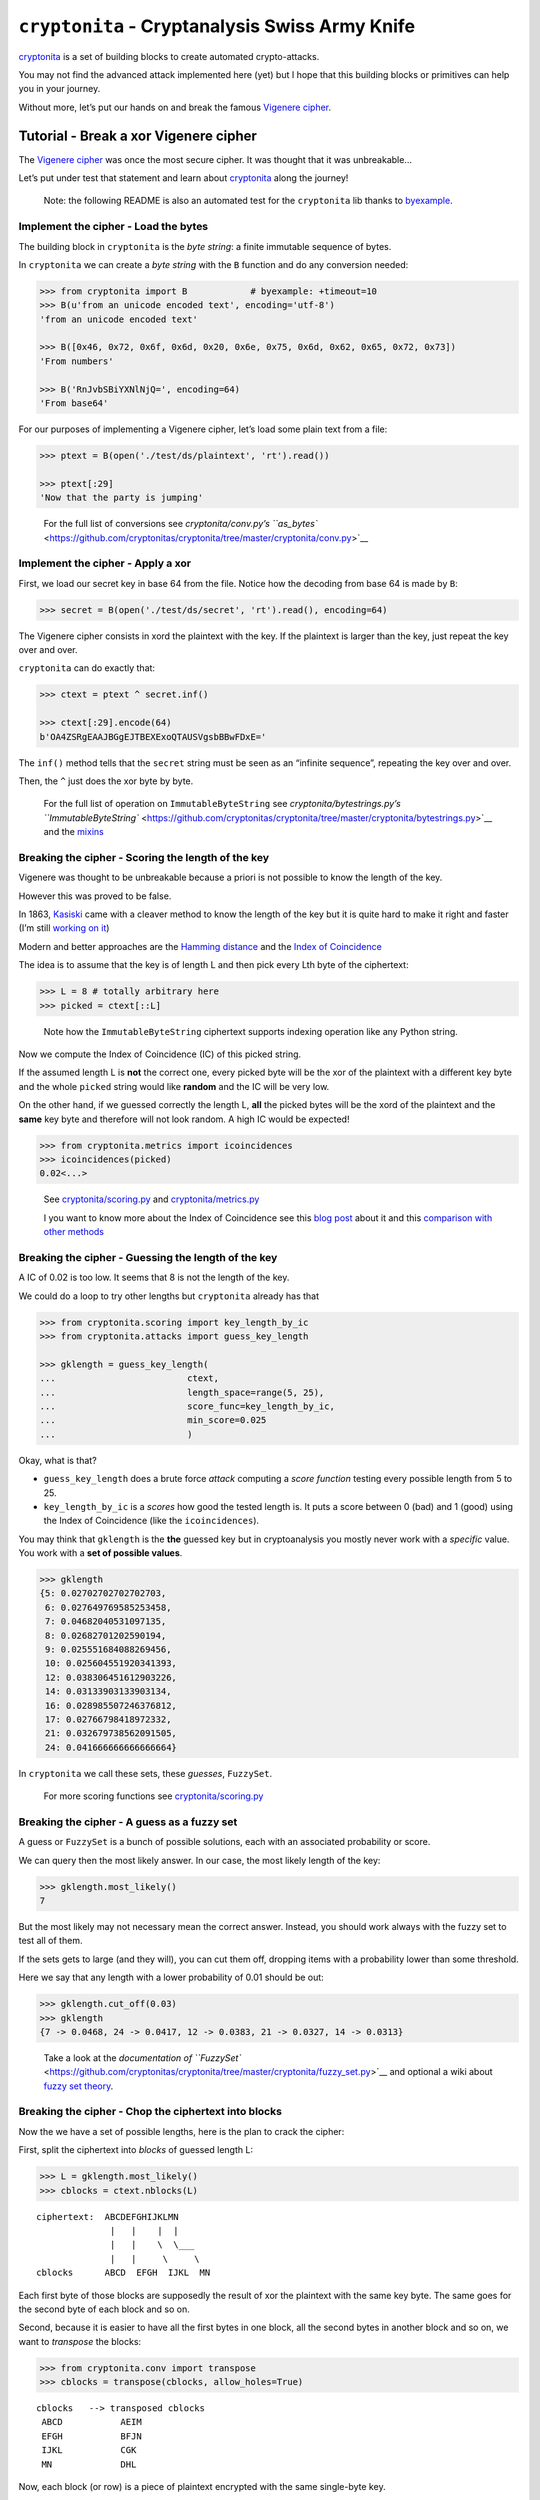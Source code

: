``cryptonita`` - Cryptanalysis Swiss Army Knife
===============================================

`cryptonita <https://pypi.org/project/cryptonita/>`__ is a set of
building blocks to create automated crypto-attacks.

You may not find the advanced attack implemented here (yet) but I hope
that this building blocks or primitives can help you in your journey.

Without more, let’s put our hands on and break the famous `Vigenere
cipher <https://en.wikipedia.org/wiki/Vigen%C3%A8re_cipher>`__.

Tutorial - Break a xor Vigenere cipher
--------------------------------------

The `Vigenere
cipher <https://en.wikipedia.org/wiki/Vigen%C3%A8re_cipher>`__ was once
the most secure cipher. It was thought that it was unbreakable…

Let’s put under test that statement and learn about
`cryptonita <https://pypi.org/project/cryptonita/>`__ along the journey!

   Note: the following README is also an automated test for the
   ``cryptonita`` lib thanks to
   `byexample <https://byexamples.github.io/byexample>`__.

Implement the cipher - Load the bytes
~~~~~~~~~~~~~~~~~~~~~~~~~~~~~~~~~~~~~

The building block in ``cryptonita`` is the *byte string*: a finite
immutable sequence of bytes.

In ``cryptonita`` we can create a *byte string* with the ``B`` function
and do any conversion needed:

.. code:: python

   >>> from cryptonita import B            # byexample: +timeout=10
   >>> B(u'from an unicode encoded text', encoding='utf-8')
   'from an unicode encoded text'

   >>> B([0x46, 0x72, 0x6f, 0x6d, 0x20, 0x6e, 0x75, 0x6d, 0x62, 0x65, 0x72, 0x73])
   'From numbers'

   >>> B('RnJvbSBiYXNlNjQ=', encoding=64)
   'From base64'

For our purposes of implementing a Vigenere cipher, let’s load some
plain text from a file:

.. code:: python

   >>> ptext = B(open('./test/ds/plaintext', 'rt').read())

   >>> ptext[:29]
   'Now that the party is jumping'

..

   For the full list of conversions see `cryptonita/conv.py’s
   ``as_bytes`` <https://github.com/cryptonitas/cryptonita/tree/master/cryptonita/conv.py>`__

Implement the cipher - Apply a xor
~~~~~~~~~~~~~~~~~~~~~~~~~~~~~~~~~~

First, we load our secret key in base 64 from the file. Notice how the
decoding from base 64 is made by ``B``:

.. code:: python

   >>> secret = B(open('./test/ds/secret', 'rt').read(), encoding=64)

The Vigenere cipher consists in xord the plaintext with the key. If the
plaintext is larger than the key, just repeat the key over and over.

``cryptonita`` can do exactly that:

.. code:: python

   >>> ctext = ptext ^ secret.inf()

   >>> ctext[:29].encode(64)
   b'OA4ZSRgEAAJBGgEJTBEXExoQTAUSVgsbBBwFDxE='

The ``inf()`` method tells that the ``secret`` string must be seen as an
“infinite sequence”, repeating the key over and over.

Then, the ``^`` just does the xor byte by byte.

   For the full list of operation on ``ImmutableByteString`` see
   `cryptonita/bytestrings.py’s
   ``ImmutableByteString`` <https://github.com/cryptonitas/cryptonita/tree/master/cryptonita/bytestrings.py>`__
   and the
   `mixins <https://github.com/cryptonitas/cryptonita/tree/master/cryptonita/mixins.py>`__

Breaking the cipher - Scoring the length of the key
~~~~~~~~~~~~~~~~~~~~~~~~~~~~~~~~~~~~~~~~~~~~~~~~~~~

Vigenere was thought to be unbreakable because a priori is not possible
to know the length of the key.

However this was proved to be false.

In 1863, `Kasiski <https://en.wikipedia.org/wiki/Kasiski_examination>`__
came with a cleaver method to know the length of the key but it is quite
hard to make it right and faster (I’m still `working on
it <https://book-of-gehn.github.io/articles/2020/10/11/Kasiski-Test-Part-I.html>`__)

Modern and better approaches are the `Hamming
distance <https://en.wikipedia.org/wiki/Hamming_distance>`__ and the
`Index of
Coincidence <https://book-of-gehn.github.io/articles/2019/10/04/Index-of-Coincidence.html>`__

The idea is to assume that the key is of length L and then pick every
Lth byte of the ciphertext:

.. code:: python

   >>> L = 8 # totally arbitrary here
   >>> picked = ctext[::L]

..

   Note how the ``ImmutableByteString`` ciphertext supports indexing
   operation like any Python string.

Now we compute the Index of Coincidence (IC) of this picked string.

If the assumed length L is **not** the correct one, every picked byte
will be the xor of the plaintext with a different key byte and the whole
``picked`` string would like **random** and the IC will be very low.

On the other hand, if we guessed correctly the length L, **all** the
picked bytes will be the xord of the plaintext and the **same** key byte
and therefore will not look random. A high IC would be expected!

.. code:: python

   >>> from cryptonita.metrics import icoincidences
   >>> icoincidences(picked)
   0.02<...>

..

   See
   `cryptonita/scoring.py <https://github.com/cryptonitas/cryptonita/tree/master/cryptonita/scoring/score_funcs.py>`__
   and
   `cryptonita/metrics.py <https://github.com/cryptonitas/cryptonita/tree/master/cryptonita/metrics/__init__.py>`__

   I you want to know more about the Index of Coincidence see this `blog
   post <https://book-of-gehn.github.io/articles/2019/10/04/Index-of-Coincidence.html>`__
   about it and this `comparison with other
   methods <https://book-of-gehn.github.io/articles/2018/04/01/A-string-of-coincidences-is-not-a-coincidence.html>`__

Breaking the cipher - Guessing the length of the key
~~~~~~~~~~~~~~~~~~~~~~~~~~~~~~~~~~~~~~~~~~~~~~~~~~~~

A IC of 0.02 is too low. It seems that 8 is not the length of the key.

We could do a loop to try other lengths but ``cryptonita`` already has
that

.. code:: python

   >>> from cryptonita.scoring import key_length_by_ic
   >>> from cryptonita.attacks import guess_key_length

   >>> gklength = guess_key_length(
   ...                         ctext,
   ...                         length_space=range(5, 25),
   ...                         score_func=key_length_by_ic,
   ...                         min_score=0.025
   ...                         )

Okay, what is that?

-  ``guess_key_length`` does a brute force *attack* computing a *score
   function* testing every possible length from 5 to 25.
-  ``key_length_by_ic`` is a *scores* how good the tested length is. It
   puts a score between 0 (bad) and 1 (good) using the Index of
   Coincidence (like the ``icoincidences``).

You may think that ``gklength`` is the **the** guessed key but in
cryptoanalysis you mostly never work with a *specific* value. You work
with a **set of possible values**.

.. code:: python

   >>> gklength
   {5: 0.02702702702702703,
    6: 0.027649769585253458,
    7: 0.04682040531097135,
    8: 0.02682701202590194,
    9: 0.025551684088269456,
    10: 0.025604551920341393,
    12: 0.038306451612903226,
    14: 0.03133903133903134,
    16: 0.028985507246376812,
    17: 0.02766798418972332,
    21: 0.032679738562091505,
    24: 0.041666666666666664}

In ``cryptonita`` we call these sets, these *guesses*, ``FuzzySet``.

   For more scoring functions see
   `cryptonita/scoring.py <https://github.com/cryptonitas/cryptonita/tree/master/cryptonita/scoring/score_funcs.py>`__

Breaking the cipher - A guess as a fuzzy set
~~~~~~~~~~~~~~~~~~~~~~~~~~~~~~~~~~~~~~~~~~~~

A guess or ``FuzzySet`` is a bunch of possible solutions, each with an
associated probability or score.

We can query then the most likely answer. In our case, the most likely
length of the key:

.. code:: python

   >>> gklength.most_likely()
   7

But the most likely may not necessary mean the correct answer. Instead,
you should work always with the fuzzy set to test all of them.

If the sets gets to large (and they will), you can cut them off,
dropping items with a probability lower than some threshold.

Here we say that any length with a lower probability of 0.01 should be
out:

.. code:: python

   >>> gklength.cut_off(0.03)
   >>> gklength
   {7 -> 0.0468, 24 -> 0.0417, 12 -> 0.0383, 21 -> 0.0327, 14 -> 0.0313}

..

   Take a look at the `documentation of
   ``FuzzySet`` <https://github.com/cryptonitas/cryptonita/tree/master/cryptonita/fuzzy_set.py>`__
   and optional a wiki about `fuzzy set
   theory <https://en.wikipedia.org/wiki/Fuzzy_set>`__.

Breaking the cipher - Chop the ciphertext into blocks
~~~~~~~~~~~~~~~~~~~~~~~~~~~~~~~~~~~~~~~~~~~~~~~~~~~~~

Now the we have a set of possible lengths, here is the plan to crack the
cipher:

First, split the ciphertext into *blocks* of guessed length L:

.. code:: python

   >>> L = gklength.most_likely()
   >>> cblocks = ctext.nblocks(L)

::

   ciphertext:  ABCDEFGHIJKLMN
                 |   |    |  |
                 |   |    \  \___
                 |   |     \     \
   cblocks      ABCD  EFGH  IJKL  MN

Each first byte of those blocks are supposedly the result of xor the
plaintext with the same key byte. The same goes for the second byte of
each block and so on.

Second, because it is easier to have all the first bytes in one block,
all the second bytes in another block and so on, we want to *transpose*
the blocks:

.. code:: python

   >>> from cryptonita.conv import transpose
   >>> cblocks = transpose(cblocks, allow_holes=True)

::

    cblocks   --> transposed cblocks
     ABCD           AEIM
     EFGH           BFJN
     IJKL           CGK
     MN             DHL

Now, each block (or row) is a piece of plaintext encrypted with the same
single-byte key.

Let’s break it!

Breaking the cipher - Frequency attack
~~~~~~~~~~~~~~~~~~~~~~~~~~~~~~~~~~~~~~

We could test all the 256 possible byte keys by brute force but that’s
quite slow.

Rather we could do a *frequency attack* because the statistics of the
plaintext are leaked into the ciphertext.

``cryptonita`` already provides us with a very simple *model* of the
frequencies of the English plaintext: the famous *ETAOIN SHRDLU*.

.. code:: python

   >>> from cryptonita.scoring.freq import etaoin_shrdlu

If our ciphertext has the same distribution than the plaintext, at least
one of the most common bytes in the ciphertext should be one of the most
common bytes in the plaintext, encrypted of course.

Under this hypothesis ``freq_attack`` xor the top most common bytes in
the ciphertext with the most common bytes in plaintext according to the
model.

.. code:: python

   >>> most_common_pbytes = etaoin_shrdlu()
   >>> ntop_most_common_cbytes = 1

   >>> from cryptonita.attacks import freq_attack

   >>> freq_attack(cblocks[0], most_common_pbytes, ntop_most_common_cbytes)
   {'"': 0.07387790762504176,
    '$': 0.055504740275805896,
    '%': 0.0561520934139066,
    '2': 0.03178778752478832,
    '3': 0.10384587375686015,
    '5': 0.026296157563462763,
    '7': 0.07060615929878336,
    '8': 0.060837928943597436,
    '9': 0.0634364224946222,
    ':': 0.0342469273170487,
    '>': 0.03964865941609311,
    '?': 0.06072776315086166,
    'v': 0.17269159612928756}

In general, ``freq_attack`` cannot give us **the** byte key but it can
give use a *guess*: a fuzzy set of possible keys. This is a much shorted
list than 256!

But don’t claim victory yet. We broke only the first block
(``cblocks[0]``).

   More frequency models may be found at
   `cryptonita/scoring/freq.py <https://github.com/cryptonitas/cryptonita/tree/master/cryptonita/scoring/freq.py>`__

Breaking the cipher - Guess explosion
~~~~~~~~~~~~~~~~~~~~~~~~~~~~~~~~~~~~~

We need to call ``freq_attack`` for all the blocks:

.. code:: python

   >>> gbkeys = []
   >>> for c in cblocks:
   ...     gbkeys.append(freq_attack(c, most_common_pbytes, ntop_most_common_cbytes))

   >>> len(gbkeys)
   7

So we have 7 guesses (7 fuzzy sets), one guess set per byte of the key.

But the key is one of the *all possible combination of the guesses*.

How many possible keys do we have?

.. code:: python

   >>> from cryptonita.fuzzy_set import len_join_fuzzy_sets

   >>> len_join_fuzzy_sets(gbkeys)
   62748517

How! that’s a lot! But still **much less than** 256^7 which is greater
than the age of the `observable
universe <https://en.wikipedia.org/wiki/Observable_universe>`__ in
years.

Still, we need to shrink the guesses even further to make it manageable.

Breaking the cipher - Brute force refinement
~~~~~~~~~~~~~~~~~~~~~~~~~~~~~~~~~~~~~~~~~~~~

``freq_attack`` is really powerful but it is not the only tool that we
have.

Not all the possible keys in a guess will produce *“reasonable”*
plaintext.

We can *score* a plaintext and filter out the ones that don’t look
*“good enough”*

``cryptonita`` implements different scoring functions and
``all_ascii_printable`` is the most simplest to understand:

Let’s *assume* that the plaintext is an English message encoded in
ASCII.

If we decipher one block and we got a plaintext with non-printable ASCII
char we can be sure that the key used is incorrect and we can score it
with a ``0``. Otherwise, we score it with ``1``.

.. code:: python

   >>> from cryptonita.scoring import all_ascii_printable

   >>> all_ascii_printable(B("a reasonable plaintext"))
   1

   >>> all_ascii_printable(B("n\0t v\4lid"))
   0

The plan is to try **all** the possible byte keys in **each** of our
guesses, score the results and drop the ones with lower score.

.. code:: python

   >>> from cryptonita.attacks import brute_force

   >>> for i, c in enumerate(cblocks):
   ...     # the fuzzy set of keys (a guess) for this ith byte
   ...     gbkey = gbkeys[i]
   ...
   ...     refined = brute_force(c,
   ...                     score_func=all_ascii_printable,
   ...                     key_space=gbkey,
   ...                     min_score=0.01
   ...                 )
   ...
   ...     # "refined" is another fuzzy set (a guess) for the ith byte
   ...     # but probably a much smaller one
   ...     gbkeys[i] = refined

Like ``guess_key_length``, ``brute_force`` receives a score function, a
key space and a minimum score.

Now we have a much smaller search space to work on:

.. code:: python

   >>> len_join_fuzzy_sets(gbkeys)
   260

   >>> 260 / 62748517
   4.14<...>e-06

While still we have a lot of possible keys, the refinement did an
amazing job and the new set is **6 orders of magnitud smaller** than the
original!

We can compute the set of possible keys doing a join and we can even
further reduce the set keeping only the most likely keys:

.. code:: python

   >>> from cryptonita.fuzzy_set import join_fuzzy_sets
   >>> gkstream = join_fuzzy_sets(gbkeys, cut_off=1024, j=B(''))

``gkstream`` is our guess for the complete key stream for the cipher.

Is this right?

Breaking the cipher - Break the cipher!
~~~~~~~~~~~~~~~~~~~~~~~~~~~~~~~~~~~~~~~

.. code:: python

   >>> kstream = gkstream.most_likely()

   >>> print((ctext ^ kstream.inf()).decode('ascii'))
   Now that the party is jumping
   With the bass kicked in and the Vega's are pumpin
   Quick to the point, to the point, no faking
   Cooking MC's like a pound of bacon
   Burning 'em, if you ain't quick and nimble
   I go crazy when I hear a cymbal
   And a high hat with a souped up tempo
   I'm on a roll, it's time to go solo
   ollin' in my five point oh
   ith my rag-top down so my hair can blow


   >>> kstream.encode(64)
   b'dmFuaWxsYQ=='

Final thoughts
~~~~~~~~~~~~~~

Vigenere or a repeating key cipher is a well known poor cipher shown in
every single cryptography course.

But little is explained in how to break it in an *automated* fashion.

`cryptonita <https://pypi.org/project/cryptonita/>`__ is not magical and
a little of brain is required from you, but it is a quite useful *Swiss
army knife for breaking crypto*.

PRs or comments are welcome.

Tested with `byexample <https://byexamples.github.io/byexample>`__.
